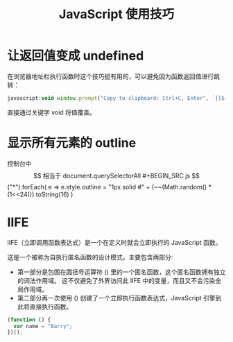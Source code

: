 #+TITLE:      JavaScript 使用技巧

* 目录                                                    :TOC_4_gh:noexport:
- [[#让返回值变成-undefined][让返回值变成 undefined]]
- [[#显示所有元素的-outline][显示所有元素的 outline]]
- [[#iife][IIFE]]

* 让返回值变成 undefined
  在浏览器地址栏执行函数时这个技巧挺有用的，可以避免因为函数返回值进行跳转：
  #+BEGIN_SRC js
    javascript:void window.prompt("Copy to clipboard: Ctrl+C, Enter", `[[${window.location.href}][${document.title}]]`)
  #+END_SRC  

  直接通过关键字 void 将值覆盖。

* 显示所有元素的 outline
  控制台中 $$ 相当于 document.querySelectorAll
  #+BEGIN_SRC js
    $$("*").forEach(
      e => e.style.outline = "1px solid #" + (~~(Math.random() * (1<<24))).toString(16)
    )
  #+END_SRC

* IIFE
  IIFE（立即调用函数表达式）是一个在定义时就会立即执行的 JavaScript 函数。

  这是一个被称为自执行匿名函数的设计模式，主要包含两部分:
  + 第一部分是包围在圆括号运算符 () 里的一个匿名函数，这个匿名函数拥有独立的词法作用域。
    这不仅避免了外界访问此 IIFE 中的变量，而且又不会污染全局作用域。
  + 第二部分再一次使用 () 创建了一个立即执行函数表达式，JavaScript 引擎到此将直接执行函数。

  #+BEGIN_SRC javascript
    (function () { 
      var name = "Barry";
    })();
  #+END_SRC

